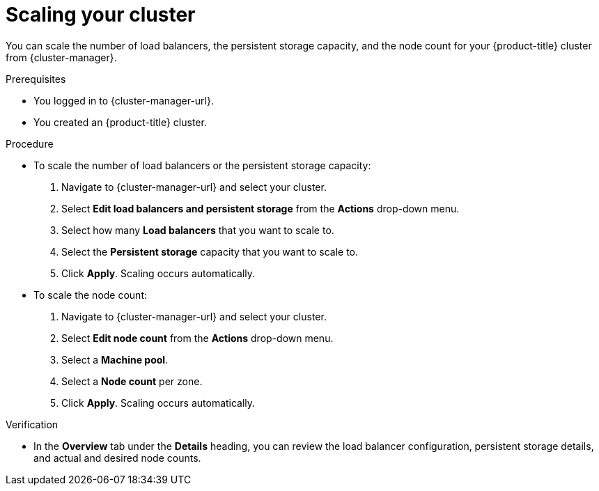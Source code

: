 // Module included in the following assemblies:
//
// * osd_getting_started/osd-getting-started.adoc

:_content-type: PROCEDURE
[id="scaling-cluster_{context}"]
= Scaling your cluster

You can scale the number of load balancers, the persistent storage capacity, and the node count for your {product-title} cluster from {cluster-manager}.

.Prerequisites

* You logged in to {cluster-manager-url}.
* You created an {product-title} cluster.

.Procedure

* To scale the number of load balancers or the persistent storage capacity:
. Navigate to {cluster-manager-url} and select your cluster.
. Select *Edit load balancers and persistent storage* from the *Actions* drop-down menu.
. Select how many *Load balancers* that you want to scale to.
. Select the *Persistent storage* capacity that you want to scale to.
. Click *Apply*. Scaling occurs automatically.

* To scale the node count:
. Navigate to {cluster-manager-url} and select your cluster.
. Select *Edit node count* from the *Actions* drop-down menu.
. Select a *Machine pool*.
. Select a *Node count* per zone.
. Click *Apply*. Scaling occurs automatically.

.Verification

* In the *Overview* tab under the *Details* heading, you can review the load balancer configuration, persistent storage details, and actual and desired node counts.
